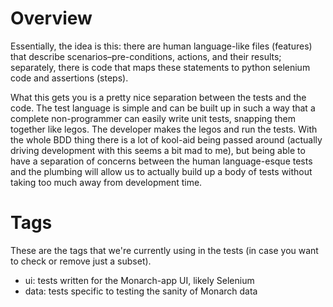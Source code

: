 * Overview

  Essentially, the idea is this: there are human language-like files
  (features) that describe scenarios--pre-conditions, actions, and
  their results; separately, there is code that maps these statements
  to python selenium code and assertions (steps).

  What this gets you is a pretty nice separation between the tests and
  the code. The test language is simple and can be built up in such a
  way that a complete non-programmer can easily write unit tests,
  snapping them together like legos. The developer makes the legos and
  run the tests. With the whole BDD thing there is a lot of kool-aid
  being passed around (actually driving development with this seems a
  bit mad to me), but being able to have a separation of concerns
  between the human language-esque tests and the plumbing will allow
  us to actually build up a body of tests without taking too much away
  from development time.

* Tags

  These are the tags that we're currently using in the tests (in case
  you want to check or remove just a subset).

  - ui: tests written for the Monarch-app UI, likely Selenium
  - data: tests specific to testing the sanity of Monarch data
